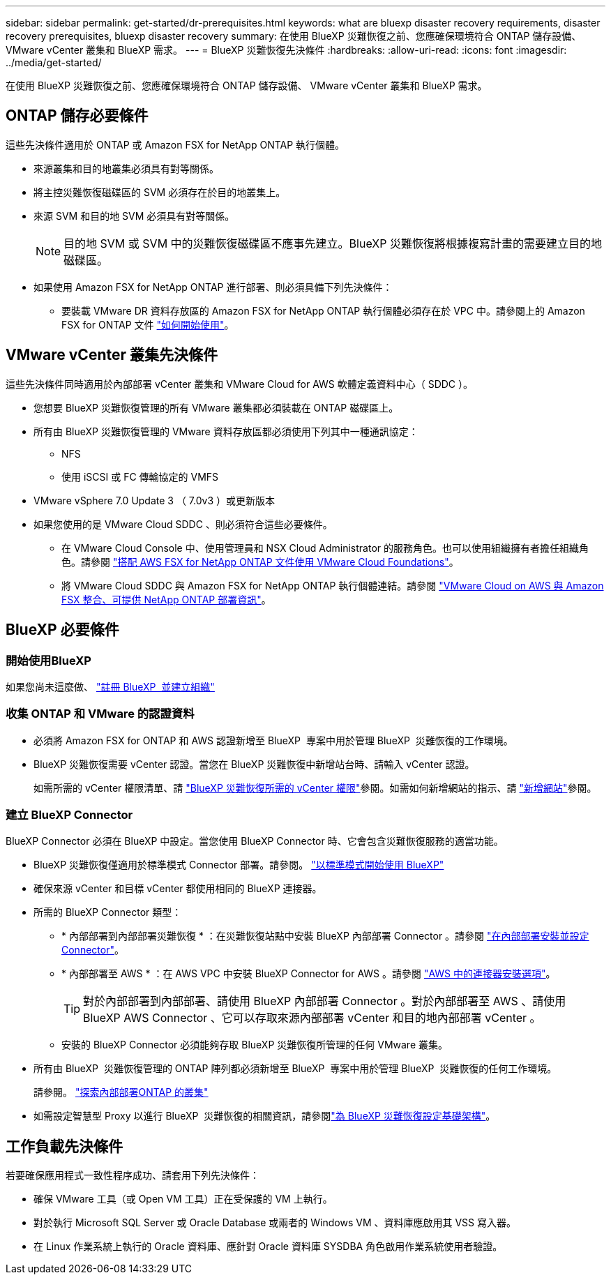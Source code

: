 ---
sidebar: sidebar 
permalink: get-started/dr-prerequisites.html 
keywords: what are bluexp disaster recovery requirements, disaster recovery prerequisites, bluexp disaster recovery 
summary: 在使用 BlueXP 災難恢復之前、您應確保環境符合 ONTAP 儲存設備、 VMware vCenter 叢集和 BlueXP 需求。 
---
= BlueXP 災難恢復先決條件
:hardbreaks:
:allow-uri-read: 
:icons: font
:imagesdir: ../media/get-started/


[role="lead"]
在使用 BlueXP 災難恢復之前、您應確保環境符合 ONTAP 儲存設備、 VMware vCenter 叢集和 BlueXP 需求。



== ONTAP 儲存必要條件

這些先決條件適用於 ONTAP 或 Amazon FSX for NetApp ONTAP 執行個體。

* 來源叢集和目的地叢集必須具有對等關係。
* 將主控災難恢復磁碟區的 SVM 必須存在於目的地叢集上。
* 來源 SVM 和目的地 SVM 必須具有對等關係。
+

NOTE: 目的地 SVM 或 SVM 中的災難恢復磁碟區不應事先建立。BlueXP 災難恢復將根據複寫計畫的需要建立目的地磁碟區。

* 如果使用 Amazon FSX for NetApp ONTAP 進行部署、則必須具備下列先決條件：
+
** 要裝載 VMware DR 資料存放區的 Amazon FSX for NetApp ONTAP 執行個體必須存在於 VPC 中。請參閱上的 Amazon FSX for ONTAP 文件 https://docs.aws.amazon.com/fsx/latest/ONTAPGuide/getting-started-step1.html["如何開始使用"^]。






== VMware vCenter 叢集先決條件

這些先決條件同時適用於內部部署 vCenter 叢集和 VMware Cloud for AWS 軟體定義資料中心（ SDDC ）。

* 您想要 BlueXP 災難恢復管理的所有 VMware 叢集都必須裝載在 ONTAP 磁碟區上。
* 所有由 BlueXP 災難恢復管理的 VMware 資料存放區都必須使用下列其中一種通訊協定：
+
** NFS
** 使用 iSCSI 或 FC 傳輸協定的 VMFS


* VMware vSphere 7.0 Update 3 （ 7.0v3 ）或更新版本
* 如果您使用的是 VMware Cloud SDDC 、則必須符合這些必要條件。
+
** 在 VMware Cloud Console 中、使用管理員和 NSX Cloud Administrator 的服務角色。也可以使用組織擁有者擔任組織角色。請參閱 https://docs.aws.amazon.com/fsx/latest/ONTAPGuide/vmware-cloud-ontap.html["搭配 AWS FSX for NetApp ONTAP 文件使用 VMware Cloud Foundations"^]。
** 將 VMware Cloud SDDC 與 Amazon FSX for NetApp ONTAP 執行個體連結。請參閱 https://vmc.techzone.vmware.com/fsx-guide#overview["VMware Cloud on AWS 與 Amazon FSX 整合、可提供 NetApp ONTAP 部署資訊"^]。






== BlueXP 必要條件



=== 開始使用BlueXP

如果您尚未這麼做、 https://docs.netapp.com/us-en/bluexp-setup-admin/task-sign-up-saas.html["註冊 BlueXP  並建立組織"^]



=== 收集 ONTAP 和 VMware 的認證資料

* 必須將 Amazon FSX for ONTAP 和 AWS 認證新增至 BlueXP  專案中用於管理 BlueXP  災難恢復的工作環境。
* BlueXP 災難恢復需要 vCenter 認證。當您在 BlueXP 災難恢復中新增站台時、請輸入 vCenter 認證。
+
如需所需的 vCenter 權限清單、請 link:../reference/vcenter-privileges.html["BlueXP 災難恢復所需的 vCenter 權限"]參閱。如需如何新增網站的指示、請 link:../use/sites-add.html["新增網站"]參閱。





=== 建立 BlueXP Connector

BlueXP Connector 必須在 BlueXP 中設定。當您使用 BlueXP Connector 時、它會包含災難恢復服務的適當功能。

* BlueXP 災難恢復僅適用於標準模式 Connector 部署。請參閱。 https://docs.netapp.com/us-en/bluexp-setup-admin/task-quick-start-standard-mode.html["以標準模式開始使用 BlueXP"^]
* 確保來源 vCenter 和目標 vCenter 都使用相同的 BlueXP 連接器。
* 所需的 BlueXP Connector 類型：
+
** * 內部部署到內部部署災難恢復 * ：在災難恢復站點中安裝 BlueXP 內部部署 Connector 。請參閱 https://docs.netapp.com/us-en/bluexp-setup-admin/task-install-connector-on-prem.html["在內部部署安裝並設定 Connector"^]。
** * 內部部署至 AWS * ：在 AWS VPC 中安裝 BlueXP Connector for AWS 。請參閱 https://docs.netapp.com/us-en/bluexp-setup-admin/concept-install-options-aws.html["AWS 中的連接器安裝選項"^]。
+

TIP: 對於內部部署到內部部署、請使用 BlueXP 內部部署 Connector 。對於內部部署至 AWS 、請使用 BlueXP AWS Connector 、它可以存取來源內部部署 vCenter 和目的地內部部署 vCenter 。

** 安裝的 BlueXP Connector 必須能夠存取 BlueXP 災難恢復所管理的任何 VMware 叢集。


* 所有由 BlueXP  災難恢復管理的 ONTAP 陣列都必須新增至 BlueXP  專案中用於管理 BlueXP  災難恢復的任何工作環境。
+
請參閱。 https://docs.netapp.com/us-en/bluexp-ontap-onprem/task-discovering-ontap.html["探索內部部署ONTAP 的叢集"^]

* 如需設定智慧型 Proxy 以進行 BlueXP  災難恢復的相關資訊，請參閱link:../get-started/dr-setup.html["為 BlueXP 災難恢復設定基礎架構"]。




== 工作負載先決條件

若要確保應用程式一致性程序成功、請套用下列先決條件：

* 確保 VMware 工具（或 Open VM 工具）正在受保護的 VM 上執行。
* 對於執行 Microsoft SQL Server 或 Oracle Database 或兩者的 Windows VM 、資料庫應啟用其 VSS 寫入器。
* 在 Linux 作業系統上執行的 Oracle 資料庫、應針對 Oracle 資料庫 SYSDBA 角色啟用作業系統使用者驗證。

